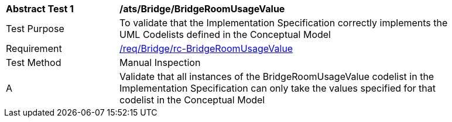 [[ats_Bridge_BridgeRoomUsageValue]]
[width="90%",cols="2,6a"]
|===
^|*Abstract Test {counter:ats-id}* |*/ats/Bridge/BridgeRoomUsageValue* 
^|Test Purpose |To validate that the Implementation Specification correctly implements the UML Codelists defined in the Conceptual Model
^|Requirement |<<req_Bridge_BridgeRoomUsageValue,/req/Bridge/rc-BridgeRoomUsageValue>>
^|Test Method |Manual Inspection
^|A |Validate that all instances of the BridgeRoomUsageValue codelist in the Implementation Specification can only take the values specified for that codelist in the Conceptual Model 
|===
